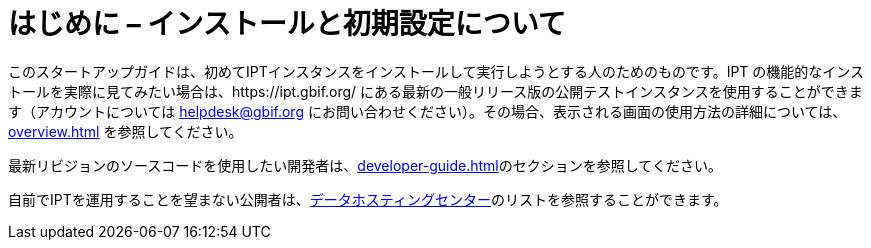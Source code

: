 = はじめに – インストールと初期設定について

このスタートアップガイドは、初めてIPTインスタンスをインストールして実行しようとする人のためのものです。IPT の機能的なインストールを実際に見てみたい場合は、https://ipt.gbif.org/ にある最新の一般リリース版の公開テストインスタンスを使用することができます（アカウントについては helpdesk@gbif.org にお問い合わせください）。その場合、表示される画面の使用方法の詳細については、 xref:overview.adoc[] を参照してください。

最新リビジョンのソースコードを使用したい開発者は、xref:developer-guide.adoc[]のセクションを参照してください。

自前でIPTを運用することを望まない公開者は、xref:data-hosting-centres.adoc[データホスティングセンター]のリストを参照することができます。

